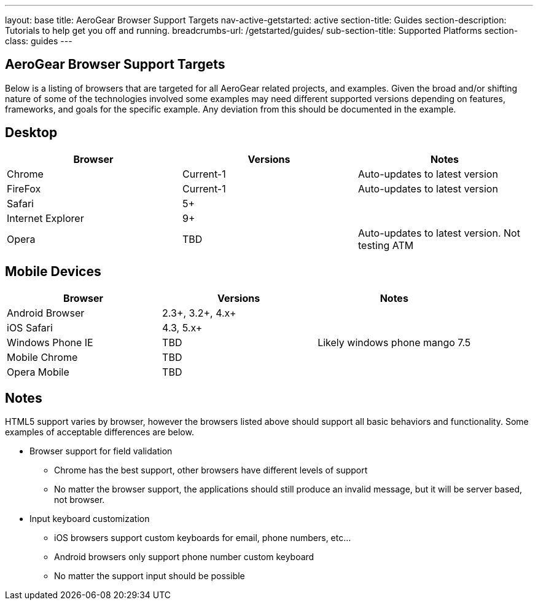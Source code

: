 ---
layout: base
title: AeroGear Browser Support Targets
nav-active-getstarted: active
section-title: Guides
section-description: Tutorials to help get you off and running.
breadcrumbs-url: /getstarted/guides/
sub-section-title: Supported Platforms
section-class: guides
---


AeroGear Browser Support Targets
--------------------------------

Below is a listing of browsers that are targeted for all AeroGear related projects, and examples.  Given the broad and/or shifting nature of some of the technologies involved some examples may need different supported versions depending on features, frameworks, and goals for the specific example.  Any deviation from this should be documented in the example.

Desktop
-------

[options="header"]
|=================
|Browser|Versions|Notes
|Chrome|Current-1|	Auto-updates to latest version
|FireFox|Current-1|	Auto-updates to latest version
|Safari|5+|
|Internet Explorer|9+|
|Opera|TBD|	Auto-updates to latest version.  Not testing ATM
|=================

Mobile Devices
--------------

[options="header"]
|=================
|Browser|Versions|Notes
|Android Browser|2.3+, 3.2+, 4.x+|	
|iOS Safari|4.3, 5.x+|
|Windows Phone IE|TBD|Likely windows phone mango 7.5
|Mobile Chrome|TBD|
|Opera Mobile|TBD|
|=================

Notes
-----

HTML5 support varies by browser, however the browsers listed above should support all basic behaviors and functionality.  Some examples of acceptable differences are below.

* Browser support for field validation
** Chrome has the best support, other browsers have different levels of support
** No matter the browser support, the applications should still produce an invalid message, but it will be server based, not browser. 

* Input keyboard customization
** iOS browsers support custom keyboards for email, phone numbers, etc...
** Android browsers only support phone number custom keyboard
** No matter the support input should be possible
